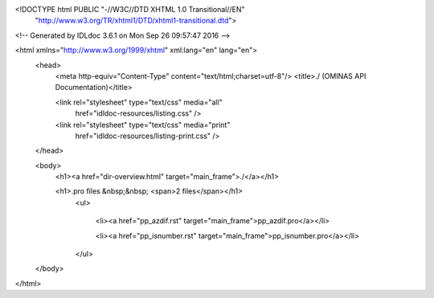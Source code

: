 <!DOCTYPE html PUBLIC "-//W3C//DTD XHTML 1.0 Transitional//EN"
 "http://www.w3.org/TR/xhtml1/DTD/xhtml1-transitional.dtd">

<!-- Generated by IDLdoc 3.6.1 on Mon Sep 26 09:57:47 2016 -->

<html xmlns="http://www.w3.org/1999/xhtml" xml:lang="en" lang="en">
  <head>
    <meta http-equiv="Content-Type" content="text/html;charset=utf-8"/>
    <title>./ (OMINAS API Documentation)</title>

    
    <link rel="stylesheet" type="text/css" media="all"
          href="idldoc-resources/listing.css" />
    <link rel="stylesheet" type="text/css" media="print"
          href="idldoc-resources/listing-print.css" />
    
  </head>

  <body>
    <h1><a href="dir-overview.html" target="main_frame">./</a></h1>

  	
    <h1>.pro files &nbsp;&nbsp; <span>2 files</span></h1>
    	<ul>
    		
    		  <li><a href="pp_azdif.rst" target="main_frame">pp_azdif.pro</a></li>
    		
    		  <li><a href="pp_isnumber.rst" target="main_frame">pp_isnumber.pro</a></li>
    		
    	</ul>
    

    

    

    

  </body>
</html>